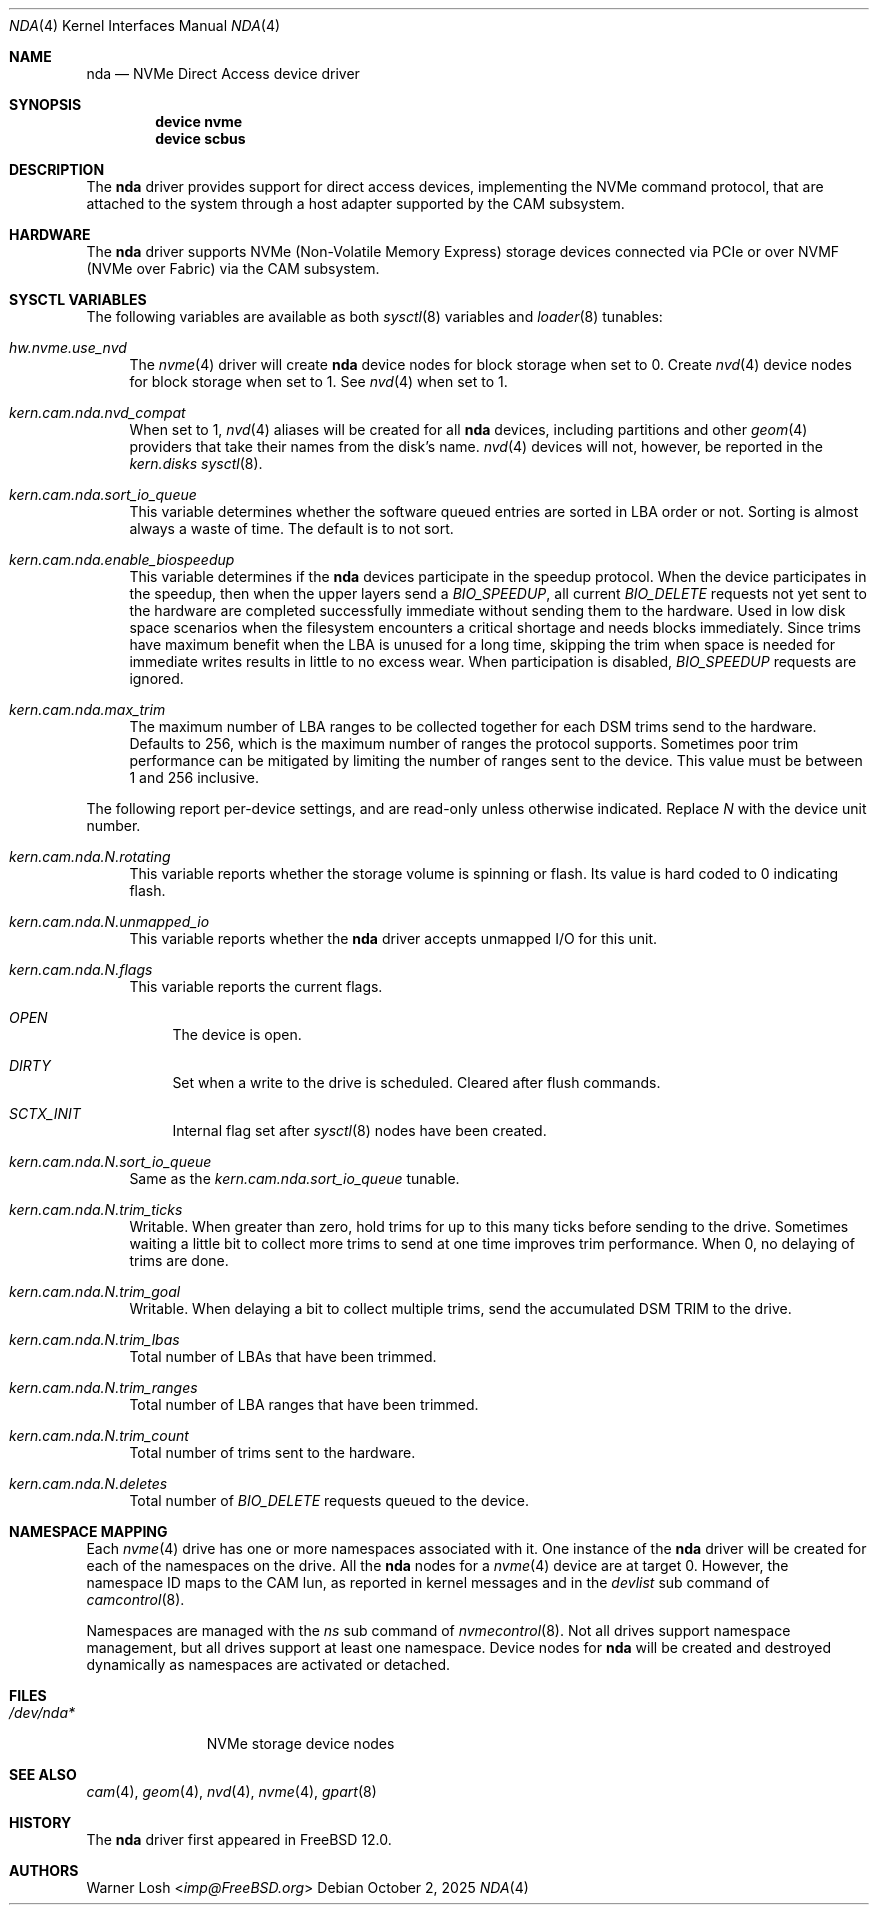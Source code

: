 .\"
.\" SPDX-License-Identifier: BSD-2-Clause
.\"
.\" Copyright (c) 2017 Netflix, Inc.
.\"
.\" Redistribution and use in source and binary forms, with or without
.\" modification, are permitted provided that the following conditions
.\" are met:
.\" 1. Redistributions of source code must retain the above copyright
.\"    notice, this list of conditions and the following disclaimer.
.\"
.\" 2. Redistributions in binary form must reproduce the above copyright
.\"    notice, this list of conditions and the following disclaimer in the
.\"    documentation and/or other materials provided with the distribution.
.\"
.\" THIS SOFTWARE IS PROVIDED BY THE AUTHOR AND CONTRIBUTORS ``AS IS'' AND
.\" ANY EXPRESS OR IMPLIED WARRANTIES, INCLUDING, BUT NOT LIMITED TO, THE
.\" IMPLIED WARRANTIES OF MERCHANTABILITY AND FITNESS FOR A PARTICULAR PURPOSE
.\" ARE DISCLAIMED.  IN NO EVENT SHALL THE AUTHOR OR CONTRIBUTORS BE LIABLE
.\" FOR ANY DIRECT, INDIRECT, INCIDENTAL, SPECIAL, EXEMPLARY, OR CONSEQUENTIAL
.\" DAMAGES (INCLUDING, BUT NOT LIMITED TO, PROCUREMENT OF SUBSTITUTE GOODS
.\" OR SERVICES; LOSS OF USE, DATA, OR PROFITS; OR BUSINESS INTERRUPTION)
.\" HOWEVER CAUSED AND ON ANY THEORY OF LIABILITY, WHETHER IN CONTRACT, STRICT
.\" LIABILITY, OR TORT (INCLUDING NEGLIGENCE OR OTHERWISE) ARISING IN ANY WAY
.\" OUT OF THE USE OF THIS SOFTWARE, EVEN IF ADVISED OF THE POSSIBILITY OF
.\" SUCH DAMAGE.
.\"
.Dd October 2, 2025
.Dt NDA 4
.Os
.Sh NAME
.Nm nda
.Nd NVMe Direct Access device driver
.Sh SYNOPSIS
.Cd device nvme
.Cd device scbus
.Sh DESCRIPTION
The
.Nm
driver provides support for direct access devices, implementing the
.Tn NVMe
command protocol, that are attached to the system through a host adapter
supported by the CAM subsystem.
.Sh HARDWARE
The
.Nm
driver supports NVMe
.Pq Non-Volatile Memory Express
storage devices connected via PCIe or over NVMF
.Pq NVMe over Fabric
via the CAM subsystem.
.Sh SYSCTL VARIABLES
The following variables are available as both
.Xr sysctl 8
variables and
.Xr loader 8
tunables:
.Bl -tag -width 12
.It Va hw.nvme.use_nvd
The
.Xr nvme 4
driver will create
.Nm
device nodes for block storage when set to 0.
Create
.Xr nvd 4
device nodes for block storage when set to 1.
See
.Xr nvd 4
when set to 1.
.It Va kern.cam.nda.nvd_compat
When set to 1,
.Xr nvd 4
aliases will be created for all
.Nm
devices, including partitions and other
.Xr geom 4
providers that take their names from the disk's name.
.Xr nvd 4
devices will not, however, be reported in the
.Va kern.disks
.Xr sysctl 8 .
.It Va kern.cam.nda.sort_io_queue
This variable determines whether the software queued entries are
sorted in LBA order or not.
Sorting is almost always a waste of time.
The default is to not sort.
.It Va kern.cam.nda.enable_biospeedup
This variable determines if the
.Nm
devices participate in the speedup protocol.
When the device participates in the speedup, then when the upper layers
send a
.Va BIO_SPEEDUP ,
all current
.Va BIO_DELETE
requests not yet sent to the hardware are completed successfully immediate
without sending them to the hardware.
Used in low disk space scenarios when the filesystem encounters
a critical shortage and needs blocks immediately.
Since trims have maximum benefit when the LBA is unused for a long time,
skipping the trim when space is needed for immediate writes results in little to
no excess wear.
When participation is disabled,
.Va BIO_SPEEDUP
requests are ignored.
.It Va kern.cam.nda.max_trim
The maximum number of LBA ranges to be collected together for each DSM trims
send to the hardware.
Defaults to 256, which is the maximum number of ranges the protocol supports.
Sometimes poor trim performance can be mitigated by limiting the number of
ranges sent to the device.
This value must be between 1 and 256 inclusive.
.El
.Pp
The following report per-device settings, and are read-only unless
otherwise indicated.
Replace
.Va N
with the device unit number.
.Bl -tag -width 12
.It Va kern.cam.nda.N.rotating
This variable reports whether the storage volume is spinning or
flash.
Its value is hard coded to 0 indicating flash.
.It Va kern.cam.nda.N.unmapped_io
This variable reports whether the
.Nm
driver accepts unmapped I/O for this unit.
.It Va kern.cam.nda.N.flags
This variable reports the current flags.
.Bl -tag -width 12
.It Va OPEN
The device is open.
.It Va DIRTY
Set when a write to the drive is scheduled.
Cleared after flush commands.
.It Va SCTX_INIT
Internal flag set after
.Xr sysctl 8
nodes have been created.
.El
.It Va kern.cam.nda.N.sort_io_queue
Same as the
.Va kern.cam.nda.sort_io_queue
tunable.
.It Va kern.cam.nda.N.trim_ticks
Writable.
When greater than zero, hold trims for up to this many ticks before sending
to the drive.
Sometimes waiting a little bit to collect more trims to send at one time
improves trim performance.
When 0, no delaying of trims are done.
.It Va kern.cam.nda.N.trim_goal
Writable.
When delaying a bit to collect multiple trims, send the accumulated DSM TRIM to
the drive.
.It Va kern.cam.nda.N.trim_lbas
Total number of LBAs that have been trimmed.
.It Va kern.cam.nda.N.trim_ranges
Total number of LBA ranges that have been trimmed.
.It Va kern.cam.nda.N.trim_count
Total number of trims sent to the hardware.
.It Va kern.cam.nda.N.deletes
Total number of
.Va BIO_DELETE
requests queued to the device.
.El
.Sh NAMESPACE MAPPING
Each
.Xr nvme 4
drive has one or more namespaces associated with it.
One instance of the
.Nm
driver will be created for each of the namespaces on
the drive.
All the
.Nm
nodes for a
.Xr nvme 4
device are at target 0.
However, the namespace ID maps to the CAM lun, as reported
in kernel messages and in the
.Va devlist
sub command of
.Xr camcontrol 8 .
.Pp
Namespaces are managed with the
.Va ns
sub command of
.Xr nvmecontrol 8 .
Not all drives support namespace management,
but all drives support at least one namespace.
Device nodes for
.Nm
will be created and destroyed dynamically as
namespaces are activated or detached.
.Sh FILES
.Bl -tag -width ".Pa /dev/nda*" -compact
.It Pa /dev/nda*
NVMe storage device nodes
.El
.Sh SEE ALSO
.Xr cam 4 ,
.Xr geom 4 ,
.Xr nvd 4 ,
.Xr nvme 4 ,
.Xr gpart 8
.Sh HISTORY
The
.Nm
driver first appeared in
.Fx 12.0 .
.Sh AUTHORS
.An Warner Losh Aq Mt imp@FreeBSD.org
